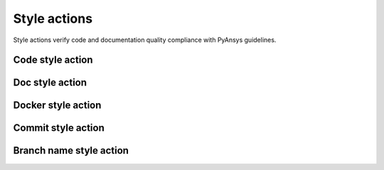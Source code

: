 Style actions
=============
Style actions verify code and documentation quality compliance
with PyAnsys guidelines.

Code style action
-----------------

.. jinja:: code-style
    :file: _templates/action.rst

Doc style action
----------------

.. jinja:: doc-style
    :file: _templates/action.rst

Docker style action
-------------------

.. jinja:: docker-style
    :file: _templates/action.rst

Commit style action
-------------------

.. jinja:: commit-style
    :file: _templates/action.rst

Branch name style action
------------------------

.. jinja:: branch-name-style
    :file: _templates/action.rst

